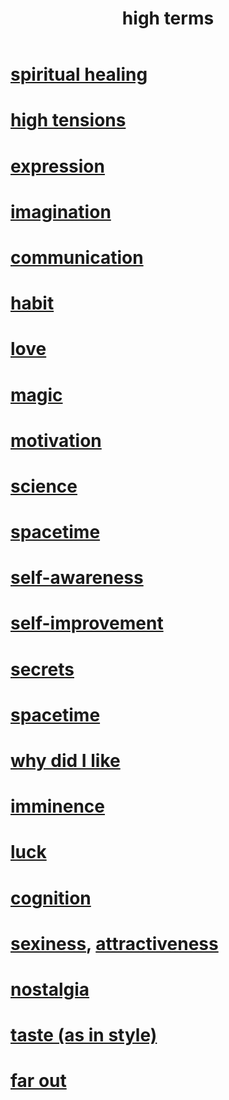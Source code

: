 :PROPERTIES:
:ID:       dea50354-cdfe-47c8-8f15-043c70d66da0
:END:
#+title: high terms
* [[id:720f5a80-ba0a-4f12-888f-7adb38e2009f][spiritual healing]]
* [[id:158fbd89-4564-4cf2-a997-ff9fa1ce7987][high tensions]]
* [[id:ccae4c2d-ee71-4c9c-acea-99074df994da][expression]]
* [[id:cc3843e9-5283-4a1e-b6ba-e58ec5026dbd][imagination]]
* [[id:caefb984-a505-49ac-b6ce-c0307b38b3e4][communication]]
* [[id:40b049b7-ef2a-4eab-a9f8-07ee5841aa86][habit]]
* [[id:a4897164-eb28-4c26-8f26-c8ac98f2db16][love]]
* [[id:18f5276c-8d23-4aea-be2b-ef364772d448][magic]]
* [[id:7b52eb18-91c5-4f83-be4f-40ff8a918541][motivation]]
* [[id:6972d099-7ff6-47ba-ac67-1898ef5fd549][science]]
* [[id:37a304ca-f34a-4d52-afb8-f953d21a1bcf][spacetime]]
* [[id:cc3f38e2-b1cf-4a76-9abb-eb31daf514de][self-awareness]]
* [[id:a7404dc2-004e-43d5-b8c6-862601cd2c03][self-improvement]]
* [[id:12fda009-a653-4cb3-a201-544d69190de6][secrets]]
* [[id:1e0eb0bc-1d40-4a78-9c81-dbcef73d005e][spacetime]]
* [[id:adb0b318-fcee-43f7-99b6-b5a4a6bc887e][why did I like]]
* [[id:512f112a-218b-4a0e-9be1-9786661b1968][imminence]]
* [[id:94ad699e-517a-4424-b3bf-7a0f0427f385][luck]]
* [[id:2daee2c9-6fa3-4192-b8df-37516bcccb62][cognition]]
* [[id:3b8f63eb-cd16-4206-b98b-198262bd102c][sexiness]], [[id:0e9ffac9-3b18-45fb-9a16-75d54cb43316][attractiveness]]
* [[id:5fe70812-fd17-4692-aa21-61a55c80ea71][nostalgia]]
* [[id:255a4912-7dbf-47f4-bff3-3917432616ef][taste (as in style)]]
* [[id:63b8cda1-44f2-433d-8691-f27075d133cd][far out]]
